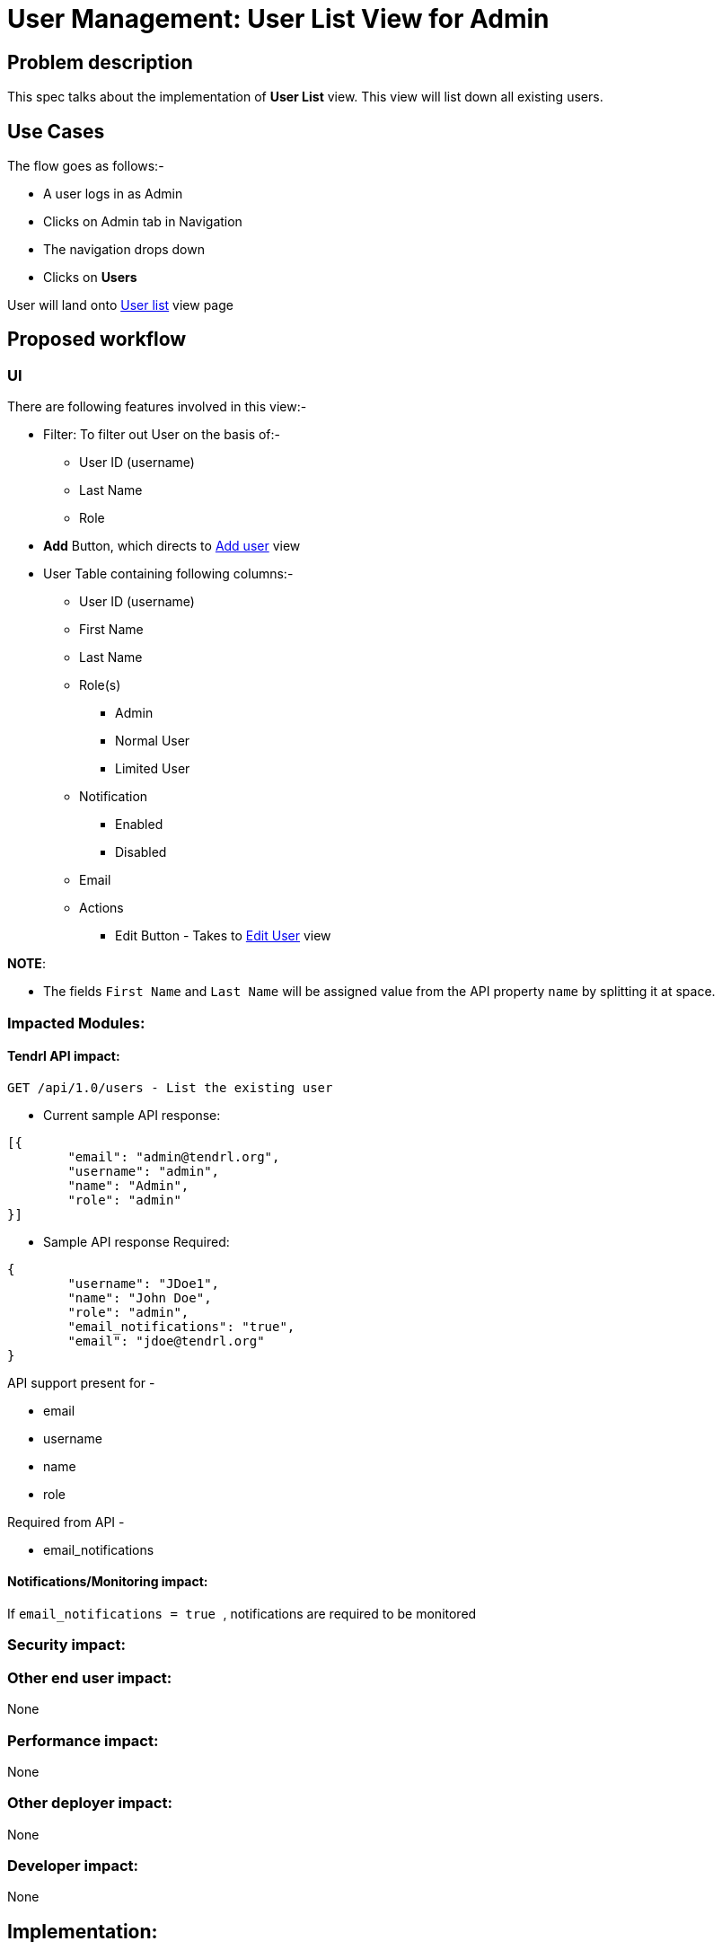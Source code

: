 # User Management: User List View for Admin

## Problem description

This spec talks about the implementation of *User List* view. This view will list down all existing users.

## Use Cases

The flow goes as follows:-

* A user logs in as Admin
* Clicks on Admin tab in Navigation
* The navigation drops down
* Clicks on *Users*

User will land onto https://redhat.invisionapp.com/share/KNB25OEQT#/screens/226063808[User list] view page

## Proposed workflow

### UI

There are following features involved in this view:-

* Filter: To filter out User on the basis of:-
** User ID (username)
** Last Name
** Role
* *Add* Button, which directs to https://redhat.invisionapp.com/share/KNB25OEQT#/screens/226063802[Add user] view
* User Table containing following columns:-
** User ID (username)
** First Name
** Last Name
** Role(s)
*** Admin
*** Normal User
*** Limited User
** Notification
*** Enabled
*** Disabled
** Email
** Actions
*** Edit Button -  Takes to https://redhat.invisionapp.com/share/KNB25OEQT#/screens/226063805[Edit User] view


*NOTE*: 

* The fields ```First Name``` and ```Last Name``` will be assigned value from the API property ```name``` by splitting it at space.

### Impacted Modules:

#### Tendrl API impact:

```
GET /api/1.0/users - List the existing user
```

* Current sample API response: 

```
[{
	"email": "admin@tendrl.org",
	"username": "admin",
	"name": "Admin",
	"role": "admin"
}]
```

* Sample API response Required:

```
{
	"username": "JDoe1",
	"name": "John Doe",
	"role": "admin",
	"email_notifications": "true",
	"email": "jdoe@tendrl.org"	
}

```

API support present for -

* email
* username
* name
* role

Required from API - 

* email_notifications

#### Notifications/Monitoring impact:

If ```email_notifications = true ```, notifications are required to be monitored 


### Security impact:

### Other end user impact:

None

### Performance impact:

None

### Other deployer impact:

None

### Developer impact:

None

## Implementation:


### Assignee(s):

Primary assignee:
  gnehapk

Other contributors:
  a2batic
  
### Work Items:

https://github.com/Tendrl/specifications/issues/176


## Dependencies:

Need API support for required additional fields:

* status
* notification

https://github.com/Tendrl/api/issues/238

## Testing:

* Filter should work according to the category selected from drop down
* All fields must contain correct values

## Documentation impact:

None

## References:

https://redhat.invisionapp.com/share/KNB25OEQT#/screens/226063808

https://github.com/Tendrl/specifications/issues/176